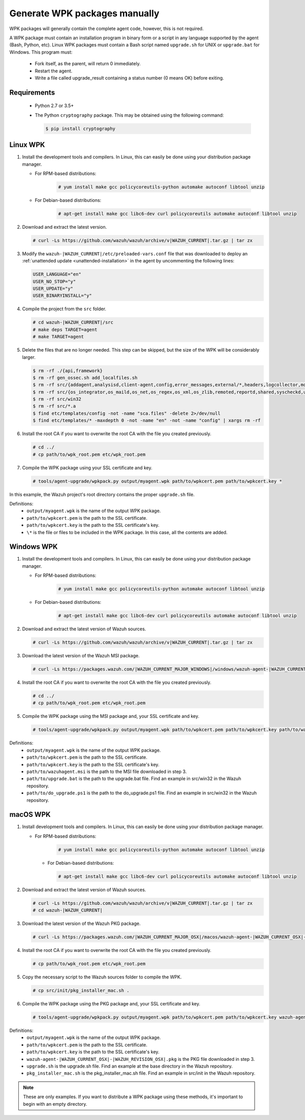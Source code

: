 .. Copyright (C) 2015, Wazuh, Inc.

.. _create-custom-wpk-manually:

Generate WPK packages manually
==============================

WPK packages will generally contain the complete agent code, however, this is not required.

A WPK package must contain an installation program in binary form or a script in any language supported by the agent (Bash, Python, etc). Linux WPK packages must contain a Bash script named ``upgrade.sh`` for UNIX or ``upgrade.bat`` for Windows. This program must:

 * Fork itself, as the parent, will return 0 immediately.
 * Restart the agent.
 * Write a file called upgrade_result containing a status number (0 means OK) before exiting.

Requirements
^^^^^^^^^^^^

 * Python 2.7 or 3.5+
 * The Python ``cryptography`` package. This may be obtained using the following command:

   .. code-block:: console
   
     $ pip install cryptography

Linux WPK
^^^^^^^^^

#. Install the development tools and compilers. In Linux, this can easily be done using your distribution package manager. 

   - For RPM-based distributions:

      .. code-block:: console
      
        # yum install make gcc policycoreutils-python automake autoconf libtool unzip

   - For Debian-based distributions:

      .. code-block:: console
      
        # apt-get install make gcc libc6-dev curl policycoreutils automake autoconf libtool unzip

#. Download and extract the latest version. 

   .. code-block:: console
   
     # curl -Ls https://github.com/wazuh/wazuh/archive/v|WAZUH_CURRENT|.tar.gz | tar zx

#. Modify the ``wazuh-|WAZUH_CURRENT|/etc/preloaded-vars.conf`` file that was downloaded to deploy an :ref:`unattended update <unattended-installation>` in the agent by uncommenting the following lines:

   .. code-block:: pkgconfig
   
     USER_LANGUAGE="en"
     USER_NO_STOP="y"
     USER_UPDATE="y"
     USER_BINARYINSTALL="y"

#. Compile the project from the ``src`` folder. 

   .. code-block:: console
   
     # cd wazuh-|WAZUH_CURRENT|/src
     # make deps TARGET=agent
     # make TARGET=agent

#. Delete the files that are no longer needed. This step can be skipped, but the size of the WPK will be considerably larger. 

   .. code-block:: console
   
     $ rm -rf ./{api,framework}
     $ rm -rf gen_ossec.sh add_localfiles.sh
     $ rm -rf src/{addagent,analysisd,client-agent,config,error_messages,external/*,headers,logcollector,monitord,os_auth,os_crypto,os_csyslogd,os_dbd,os_execd}
     $ rm -rf src/{os_integrator,os_maild,os_net,os_regex,os_xml,os_zlib,remoted,reportd,shared,syscheckd,unit_tests,wazuh_db}
     $ rm -rf src/win32
     $ rm -rf src/*.a
     $ find etc/templates/config -not -name "sca.files" -delete 2>/dev/null
     $ find etc/templates/* -maxdepth 0 -not -name "en" -not -name "config" | xargs rm -rf

#. Install the root CA if you want to overwrite the root CA with the file you created previously.

   .. code-block:: console
   
     # cd ../
     # cp path/to/wpk_root.pem etc/wpk_root.pem

#. Compile the WPK package using your SSL certificate and key. 

   .. code-block:: console
   
     # tools/agent-upgrade/wpkpack.py output/myagent.wpk path/to/wpkcert.pem path/to/wpkcert.key *

In this example, the Wazuh project's root directory contains the proper ``upgrade.sh`` file.

Definitions:
    - ``output/myagent.wpk`` is the name of the output WPK package.
    - ``path/to/wpkcert.pem`` is the path to the SSL certificate.
    - ``path/to/wpkcert.key`` is the path to the SSL certificate's key.
    - ``\*`` is the file or files to be included in the WPK package. In this case, all the contents are added.


Windows WPK
^^^^^^^^^^^

#. Install the development tools and compilers. In Linux, this can easily be done using your distribution package manager. 

   - For RPM-based distributions:

      .. code-block:: console
      
        # yum install make gcc policycoreutils-python automake autoconf libtool unzip

   - For Debian-based distributions:

      .. code-block:: console
      
        # apt-get install make gcc libc6-dev curl policycoreutils automake autoconf libtool unzip

#. Download and extract the latest version of Wazuh sources. 

   .. code-block:: console
   
     # curl -Ls https://github.com/wazuh/wazuh/archive/v|WAZUH_CURRENT|.tar.gz | tar zx

#. Download the latest version of the Wazuh MSI package. 

   .. code-block:: console
   
     # curl -Ls https://packages.wazuh.com/|WAZUH_CURRENT_MAJOR_WINDOWS|/windows/wazuh-agent-|WAZUH_CURRENT_WINDOWS|-|WAZUH_REVISION_WINDOWS|.msi --output wazuh-agent-|WAZUH_CURRENT_WINDOWS|-|WAZUH_REVISION_WINDOWS|.msi
   
#. Install the root CA if you want to overwrite the root CA with the file you created previously. 

   .. code-block:: console
   
     # cd ../
     # cp path/to/wpk_root.pem etc/wpk_root.pem

#. Compile the WPK package using the MSI package and, your SSL certificate and key. 

   .. code-block:: console
   
     # tools/agent-upgrade/wpkpack.py output/myagent.wpk path/to/wpkcert.pem path/to/wpkcert.key path/to/wazuhagent.msi path/to/upgrade.bat path/to/do_upgrade.ps1
   
Definitions:
    - ``output/myagent.wpk`` is the name of the output WPK package.
    - ``path/to/wpkcert.pem`` is the path to the SSL certificate.
    - ``path/to/wpkcert.key`` is the path to the SSL certificate's key.
    - ``path/to/wazuhagent.msi`` is the path to the MSI file downloaded in step 3.
    - ``path/to/upgrade.bat`` is the path to the upgrade.bat file. Find an example in src/win32 in the Wazuh repository.
    - ``path/to/do_upgrade.ps1`` is the path to the do_upgrade.ps1 file. Find an example in src/win32 in the Wazuh repository.


macOS WPK
^^^^^^^^^

#. Install development tools and compilers. In Linux, this can easily be done using your distribution package manager.

   - For RPM-based distributions:

      .. code-block:: console
      
        # yum install make gcc policycoreutils-python automake autoconf libtool unzip

    - For Debian-based distributions:

      .. code-block:: console

         # apt-get install make gcc libc6-dev curl policycoreutils automake autoconf libtool unzip

#. Download and extract the latest version of Wazuh sources.

   .. code-block:: console
   
     # curl -Ls https://github.com/wazuh/wazuh/archive/v|WAZUH_CURRENT|.tar.gz | tar zx
     # cd wazuh-|WAZUH_CURRENT|

#. Download the latest version of the Wazuh PKG package.

   .. code-block:: console
   
     # curl -Ls https://packages.wazuh.com/|WAZUH_CURRENT_MAJOR_OSX|/macos/wazuh-agent-|WAZUH_CURRENT_OSX|-|WAZUH_REVISION_OSX|.pkg --output wazuh-agent-|WAZUH_CURRENT_OSX|-|WAZUH_REVISION_OSX|.pkg
   
#. Install the root CA if you want to overwrite the root CA with the file you created previously.

   .. code-block:: console
   
     # cp path/to/wpk_root.pem etc/wpk_root.pem

#. Copy the necessary script to the Wazuh sources folder to compile the WPK.

   .. code-block:: console
   
     # cp src/init/pkg_installer_mac.sh .

#. Compile the WPK package using the PKG package and, your SSL certificate and key.

   .. code-block:: console
   
     # tools/agent-upgrade/wpkpack.py output/myagent.wpk path/to/wpkcert.pem path/to/wpkcert.key wazuh-agent-|WAZUH_CURRENT_OSX|-|WAZUH_REVISION_OSX|.pkg upgrade.sh pkg_installer_mac.sh


Definitions:
    - ``output/myagent.wpk`` is the name of the output WPK package.
    - ``path/to/wpkcert.pem`` is the path to the SSL certificate.
    - ``path/to/wpkcert.key`` is the path to the SSL certificate's key.
    - ``wazuh-agent-|WAZUH_CURRENT_OSX|-|WAZUH_REVISION_OSX|.pkg`` is the PKG file downloaded in step 3.
    - ``upgrade.sh`` is the upgrade.sh file. Find an example at the base directory in the Wazuh repository.
    - ``pkg_installer_mac.sh`` is the pkg_installer_mac.sh file. Find an example in src/init in the Wazuh repository.

.. note::
 These are only examples. If you want to distribute a WPK package using these methods, it's important to begin with an empty directory.
